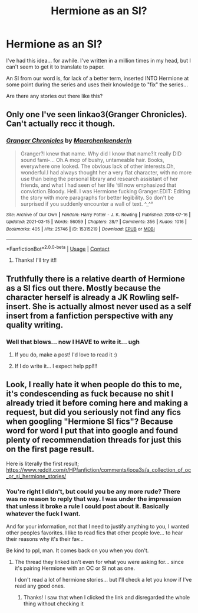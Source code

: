 #+TITLE: Hermione as an SI?

* Hermione as an SI?
:PROPERTIES:
:Author: spn_anatomy1231
:Score: 11
:DateUnix: 1619895803.0
:DateShort: 2021-May-01
:FlairText: Request
:END:
I've had this idea... for awhile. I've written in a million times in my head, but I can't seem to get it to translate to paper.

An SI from our word is, for lack of a better term, inserted INTO Hermione at some point during the series and uses their knowledge to "fix" the series...

Are there any stories out there like this?


** Only one I've seen linkao3(Granger Chronicles). Can't actually recc it though.
:PROPERTIES:
:Author: xshadowfax
:Score: 3
:DateUnix: 1619927465.0
:DateShort: 2021-May-02
:END:

*** [[https://archiveofourown.org/works/15315219][*/Granger Chronicles/*]] by [[https://www.archiveofourown.org/users/Maerchenlaenderin/pseuds/Maerchenlaenderin][/Maerchenlaenderin/]]

#+begin_quote
  Granger?I knew that name. Why did I know that name?It really DID sound fami-... Oh.A mop of bushy, untameable hair. Books, everywhere one looked. The obvious lack of other interests.Oh, wonderful.I had always thought her a very flat character, with no more use than being the personal library and research assistant of her friends, and what I had seen of her life ‘till now emphasized that conviction.Bloody. Hell. I was Hermione fucking Granger.EDIT: Editing the story with more paragraphs for better legibility. So don't be surprised if you suddenly encounter a wall of text. ^_^°
#+end_quote

^{/Site/:} ^{Archive} ^{of} ^{Our} ^{Own} ^{*|*} ^{/Fandom/:} ^{Harry} ^{Potter} ^{-} ^{J.} ^{K.} ^{Rowling} ^{*|*} ^{/Published/:} ^{2018-07-16} ^{*|*} ^{/Updated/:} ^{2021-03-15} ^{*|*} ^{/Words/:} ^{56059} ^{*|*} ^{/Chapters/:} ^{28/?} ^{*|*} ^{/Comments/:} ^{356} ^{*|*} ^{/Kudos/:} ^{1016} ^{*|*} ^{/Bookmarks/:} ^{405} ^{*|*} ^{/Hits/:} ^{25746} ^{*|*} ^{/ID/:} ^{15315219} ^{*|*} ^{/Download/:} ^{[[https://archiveofourown.org/downloads/15315219/Granger%20Chronicles.epub?updated_at=1615991203][EPUB]]} ^{or} ^{[[https://archiveofourown.org/downloads/15315219/Granger%20Chronicles.mobi?updated_at=1615991203][MOBI]]}

--------------

*FanfictionBot*^{2.0.0-beta} | [[https://github.com/FanfictionBot/reddit-ffn-bot/wiki/Usage][Usage]] | [[https://www.reddit.com/message/compose?to=tusing][Contact]]
:PROPERTIES:
:Author: FanfictionBot
:Score: 1
:DateUnix: 1619927486.0
:DateShort: 2021-May-02
:END:

**** Thanks! I'll try it!!
:PROPERTIES:
:Author: spn_anatomy1231
:Score: 1
:DateUnix: 1619962690.0
:DateShort: 2021-May-02
:END:


** Truthfully there is a relative dearth of Hermione as a SI fics out there. Mostly because the character herself is already a JK Rowling self-insert. She is actually almost never used as a self insert from a fanfiction perspective with any quality writing.
:PROPERTIES:
:Author: kathrynd518
:Score: 3
:DateUnix: 1619906281.0
:DateShort: 2021-May-02
:END:

*** Well that blows... now I HAVE to write it... ugh
:PROPERTIES:
:Author: spn_anatomy1231
:Score: 4
:DateUnix: 1619906334.0
:DateShort: 2021-May-02
:END:

**** If you do, make a post! I'd love to read it :)
:PROPERTIES:
:Author: eurasian_nuthatch
:Score: 3
:DateUnix: 1619908381.0
:DateShort: 2021-May-02
:END:


**** If I do write it... I expect help ppl!!!
:PROPERTIES:
:Author: spn_anatomy1231
:Score: 2
:DateUnix: 1619908406.0
:DateShort: 2021-May-02
:END:


** Look, I really hate it when people do this to me, it's condescending as fuck because no shit I already tried it before coming here and making a request, but did you seriously not find any fics when googling "Hermione SI fics"? Because word for word I put that into google and found plenty of recommendation threads for just this on the first page result.

Here is literally the first result; [[https://www.reddit.com/r/HPfanfiction/comments/iooa3s/a_collection_of_oc_or_si_hermione_stories/]]
:PROPERTIES:
:Author: TheHeadlessScholar
:Score: -12
:DateUnix: 1619897219.0
:DateShort: 2021-May-01
:END:

*** You're right I didn't, but could you be any more rude? There was no reason to reply that way. I was under the impression that unless it broke a rule I could post about it. Basically whatever the fuck I want.

And for your information, not that I need to justify anything to you, I wanted other peoples favorites. I like to read fics that other people love... to hear their reasons why it's their fav...

Be kind to ppl, man. It comes back on you when you don't.
:PROPERTIES:
:Author: spn_anatomy1231
:Score: 13
:DateUnix: 1619897530.0
:DateShort: 2021-May-02
:END:

**** The thread they linked isn't even for what you were asking for... since it's pairing Hermione with an OC or SI not as one.

I don't read a lot of hermione stories... but I'll check a let you know if I've read any good ones.
:PROPERTIES:
:Author: penguin2108
:Score: 11
:DateUnix: 1619901902.0
:DateShort: 2021-May-02
:END:

***** Thanks! I saw that when I clicked the link and disregarded the whole thing without checking it
:PROPERTIES:
:Author: spn_anatomy1231
:Score: 5
:DateUnix: 1619901981.0
:DateShort: 2021-May-02
:END:
